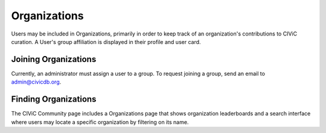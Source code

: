 Organizations
=============

Users may be included in Organizations, primarily in order to keep track of an organization's contributions to CIViC curation. A User's group affiliation is displayed in their profile and user card.

Joining Organizations
---------------------
Currently, an administrator must assign a user to a group. To request joining a group, send an email to admin@civicdb.org.

Finding Organizations
---------------------
The CIViC Community page includes a Organizations page that shows organization leaderboards and a search interface where users may locate a specific organization by filtering on its name.
